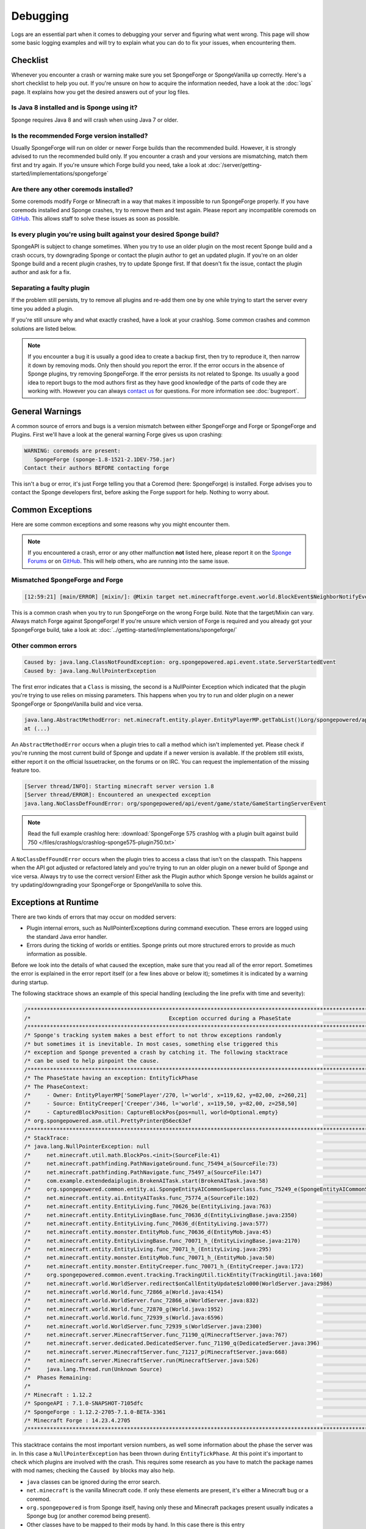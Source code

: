 =========
Debugging
=========

Logs are an essential part when it comes to debugging your server and figuring what went wrong. This page will show
some basic logging examples and will try to explain what you can do to fix your issues, when encountering them.

Checklist
=========

Whenever you encounter a crash or warning make sure you set SpongeForge or SpongeVanilla up correctly. Here's a short
checklist to help you out. If you're unsure on how to acquire the information needed, have a look at the :doc:`logs`
page. It explains how you get the desired answers out of your log files.

Is Java 8 installed and is Sponge using it?
~~~~~~~~~~~~~~~~~~~~~~~~~~~~~~~~~~~~~~~~~~~

Sponge requires Java 8 and will crash when using Java 7 or older.

Is the recommended Forge version installed?
~~~~~~~~~~~~~~~~~~~~~~~~~~~~~~~~~~~~~~~~~~~

Usually SpongeForge will run on older or newer Forge builds than the recommended build.
However, it is strongly advised to run the recommended build only.
If you encounter a crash and your versions are mismatching, match them first and try again.
If you're unsure which Forge build you need, take a look at :doc:`/server/getting-started/implementations/spongeforge`

Are there any other coremods installed?
~~~~~~~~~~~~~~~~~~~~~~~~~~~~~~~~~~~~~~~

Some coremods modify Forge or Minecraft in a way that makes it impossible to run SpongeForge properly. If you have 
coremods installed and Sponge crashes, try to remove them and test again. Please report any incompatible coremods on
`GitHub <https://github.com/SpongePowered/SpongeForge/issues>`__. This allows staff to solve these issues as soon as
possible.

Is every plugin you're using built against your desired Sponge build?
~~~~~~~~~~~~~~~~~~~~~~~~~~~~~~~~~~~~~~~~~~~~~~~~~~~~~~~~~~~~~~~~~~~~~

SpongeAPI is subject to change sometimes. When you try to use an older plugin on the most recent Sponge build and
a crash occurs, try downgrading Sponge or contact the plugin author to get an updated plugin. If you're on an older
Sponge build and a recent plugin crashes, try to update Sponge first. If that doesn't fix the issue, contact the
plugin author and ask for a fix.

Separating a faulty plugin
~~~~~~~~~~~~~~~~~~~~~~~~~~

If the problem still persists, try to remove all plugins and re-add them one by one while trying to start the server
every time you added a plugin.

If you're still unsure why and what exactly crashed, have a look at your crashlog. Some common crashes and common
solutions are listed below.

.. note::

    If you encounter a bug it is usually a good idea to create a backup first, then try to reproduce it, then narrow
    it down by removing mods. Only then should you report the error. If the error occurs in the absence of Sponge
    plugins, try removing SpongeForge. If the error persists its not related to Sponge. Its usually a good idea to
    report bugs to the mod authors first as they have good knowledge of the parts of code they are working with. However
    you can always `contact us <https://www.spongepowered.org/chat>`__ for questions. For more information see
    :doc:`bugreport`.


General Warnings
================

A common source of errors and bugs is a version mismatch between either SpongeForge and Forge or
SpongeForge and Plugins. First we'll have a look at the general warning Forge gives us upon crashing:

.. code-block:: none

 WARNING: coremods are present:
    SpongeForge (sponge-1.8-1521-2.1DEV-750.jar)
 Contact their authors BEFORE contacting forge

This isn't a bug or error, it's just Forge telling you that a Coremod (here: SpongeForge) is installed. Forge advises
you to contact the Sponge developers first, before asking the Forge support for help. Nothing to worry about.

Common Exceptions
=================

Here are some common exceptions and some reasons why you might encounter them.

.. note::

 If you encountered a crash, error or any other malfunction **not** listed here, please report it on the
 `Sponge Forums <https://forums.spongepowered.org/>`_ or on `GitHub <https://github.com/spongepowered/>`_.
 This will help others, who are running into the same issue.

Mismatched SpongeForge and Forge
~~~~~~~~~~~~~~~~~~~~~~~~~~~~~~~~

.. code-block:: none

 [12:59:21] [main/ERROR] [mixin/]: @Mixin target net.minecraftforge.event.world.BlockEvent$NeighborNotifyEvent was not found mixins.forge.core.json:event.block.MixinEventNotifyNeighborBlock

This is a common crash when you try to run SpongeForge on the wrong Forge build. Note that the target/Mixin can vary.
Always match Forge against SpongeForge! If you're unsure which version of Forge is required and you already got your
SpongeForge build, take a look at: :doc:`../getting-started/implementations/spongeforge/`

Other common errors
~~~~~~~~~~~~~~~~~~~

.. code-block:: none

 Caused by: java.lang.ClassNotFoundException: org.spongepowered.api.event.state.ServerStartedEvent
 Caused by: java.lang.NullPointerException

The first error indicates that a ``Class`` is missing, the second is a NullPointer Exception which indicated that the
plugin you're trying to use relies on missing parameters. This happens when you try to run and older plugin on a newer
SpongeForge or SpongeVanilla build and vice versa.

.. code-block:: none

 java.lang.AbstractMethodError: net.minecraft.entity.player.EntityPlayerMP.getTabList()Lorg/spongepowered/api/entity/living/player/tab/TabList;
 at (...)

An ``AbstractMethodError`` occurs when a plugin tries to call a method which isn't implemented yet. Please check if you're
running the most current build of Sponge and update if a newer version is available. If the problem still exists, either
report it on the official Issuetracker, on the forums or on IRC. You can request the implementation of the missing
feature too.

.. code-block:: none

 [Server thread/INFO]: Starting minecraft server version 1.8
 [Server thread/ERROR]: Encountered an unexpected exception
 java.lang.NoClassDefFoundError: org/spongepowered/api/event/game/state/GameStartingServerEvent

.. note::

 Read the full example crashlog here:
 :download:`SpongeForge 575 crashlog with a plugin built against build 750 </files/crashlogs/crashlog-sponge575-plugin750.txt>`

A ``NoClassDefFoundError`` occurs when the plugin tries to access a class that isn't on the classpath. This happens
when the API got adjusted or refactored lately and you're trying to run an older plugin on a newer build of Sponge
and vice versa. Always try to use the correct version! Either ask the Plugin author which Sponge version he builds
against or try updating/downgrading your SpongeForge or SpongeVanilla to solve this.

Exceptions at Runtime
=====================

There are two kinds of errors that may occur on modded servers:

* Plugin internal errors, such as NullPointerExceptions during command execution. These errors are logged using the
  standard Java error handler.
* Errors during the ticking of worlds or entities. Sponge prints out more structured errors to provide as much
  information as possible.

Before we look into the details of what caused the exception, make sure that you read all of the error report. Sometimes
the error is explained in the error report itself (or a few lines above or below it); sometimes it is indicated by a
warning during startup.

The following stacktrace shows an example of this special handling (excluding the line prefix with time and severity):

.. code-block:: text

    /******************************************************************************************************************************/
    /*                                           Exception occurred during a PhaseState                                           */
    /******************************************************************************************************************************/
    /* Sponge's tracking system makes a best effort to not throw exceptions randomly                                              */
    /* but sometimes it is inevitable. In most cases, something else triggered this                                               */
    /* exception and Sponge prevented a crash by catching it. The following stacktrace                                            */
    /* can be used to help pinpoint the cause.                                                                                    */
    /******************************************************************************************************************************/
    /* The PhaseState having an exception: EntityTickPhase                                                                        */
    /* The PhaseContext:                                                                                                          */
    /*     - Owner: EntityPlayerMP['SomePlayer'/270, l='world', x=119,62, y=82,00, z=260,21]                                      */
    /*     - Source: EntityCreeper['Creeper'/346, l='world', x=119,50, y=82,00, z=258,50]                                         */
    /*     - CapturedBlockPosition: CaptureBlockPos{pos=null, world=Optional.empty}                                               */
    /* org.spongepowered.asm.util.PrettyPrinter@56ec63ef                                                                          */
    /******************************************************************************************************************************/
    /* StackTrace:                                                                                                                */
    /* java.lang.NullPointerException: null                                                                                       */
    /*     net.minecraft.util.math.BlockPos.<init>(SourceFile:41)                                                                 */
    /*     net.minecraft.pathfinding.PathNavigateGround.func_75494_a(SourceFile:73)                                               */
    /*     net.minecraft.pathfinding.PathNavigate.func_75497_a(SourceFile:147)                                                    */
    /*     com.example.extendedaiplugin.BrokenAITask.start(BrokenAITask.java:58)                                                  */
    /*     org.spongepowered.common.entity.ai.SpongeEntityAICommonSuperclass.func_75249_e(SpongeEntityAICommonSuperclass.java:43) */
    /*     net.minecraft.entity.ai.EntityAITasks.func_75774_a(SourceFile:102)                                                     */
    /*     net.minecraft.entity.EntityLiving.func_70626_be(EntityLiving.java:763)                                                 */
    /*     net.minecraft.entity.EntityLivingBase.func_70636_d(EntityLivingBase.java:2350)                                         */
    /*     net.minecraft.entity.EntityLiving.func_70636_d(EntityLiving.java:577)                                                  */
    /*     net.minecraft.entity.monster.EntityMob.func_70636_d(EntityMob.java:45)                                                 */
    /*     net.minecraft.entity.EntityLivingBase.func_70071_h_(EntityLivingBase.java:2170)                                        */
    /*     net.minecraft.entity.EntityLiving.func_70071_h_(EntityLiving.java:295)                                                 */
    /*     net.minecraft.entity.monster.EntityMob.func_70071_h_(EntityMob.java:50)                                                */
    /*     net.minecraft.entity.monster.EntityCreeper.func_70071_h_(EntityCreeper.java:172)                                       */
    /*     org.spongepowered.common.event.tracking.TrackingUtil.tickEntity(TrackingUtil.java:160)                                 */
    /*     net.minecraft.world.WorldServer.redirect$onCallEntityUpdate$zlo000(WorldServer.java:2986)                              */
    /*     net.minecraft.world.World.func_72866_a(World.java:4154)                                                                */
    /*     net.minecraft.world.WorldServer.func_72866_a(WorldServer.java:832)                                                     */
    /*     net.minecraft.world.World.func_72870_g(World.java:1952)                                                                */
    /*     net.minecraft.world.World.func_72939_s(World.java:6596)                                                                */
    /*     net.minecraft.world.WorldServer.func_72939_s(WorldServer.java:2300)                                                    */
    /*     net.minecraft.server.MinecraftServer.func_71190_q(MinecraftServer.java:767)                                            */
    /*     net.minecraft.server.dedicated.DedicatedServer.func_71190_q(DedicatedServer.java:396)                                  */
    /*     net.minecraft.server.MinecraftServer.func_71217_p(MinecraftServer.java:668)                                            */
    /*     net.minecraft.server.MinecraftServer.run(MinecraftServer.java:526)                                                     */
    /*     java.lang.Thread.run(Unknown Source)                                                                                   */
    /*  Phases Remaining:                                                                                                         */
    /*                                                                                                                            */
    /* Minecraft : 1.12.2                                                                                                         */
    /* SpongeAPI : 7.1.0-SNAPSHOT-7105dfc                                                                                         */
    /* SpongeForge : 1.12.2-2705-7.1.0-BETA-3361                                                                                  */
    /* Minecraft Forge : 14.23.4.2705                                                                                             */
    /******************************************************************************************************************************/

This stacktrace contains the most important version numbers, as well some information about the phase the server was in.
In this case a ``NullPointerException`` has been thrown during ``EntityTickPhase``. At this point it's important to
check which plugins are involved with the crash. This requires some research as you have to match the package names with
mod names; checking the ``Caused by`` blocks may also help.

* ``java`` classes can be ignored during the error search.
* ``net.minecraft`` is the vanilla Minecraft code. If only these elements are present, it's either a Minecraft bug or a 
  coremod.
* ``org.spongepowered`` is from Sponge itself, having only these and Minecraft packages present usually indicates a
  Sponge bug (or another coremod being present). 
* Other classes have to be mapped to their mods by hand. In this case there is this entry
  ``com.example.extendedaiplugin``; Java projects are usually named following this format ``groupId.groupId.artifactId``.
  The group is usually a domain backwards; in this case ``example.com``, followed by the name of the project also known
  as artifact, for more information on package naming in Java you can refer to its
  `official docs <https://docs.oracle.com/javase/specs/jls/se8/html/jls-6.html#jls-6.2>`_. This plugin is probably
  called ``extendedaiplugin``, when in doubt, searching the web for the full package name can help.
  
.. warning::
  Be careful when coremods are present. It can mean that, although a Minecraft class was reported as the cause, it does 
  not mean the code executed is necessarily part of the Minecraft source, and could have been added by a third party.
  You can check your logs for loaded coremods and potentially find the culprit by removing them one by one. Be
  warned the issue may only occur when certain coremods are loaded at the same time.
